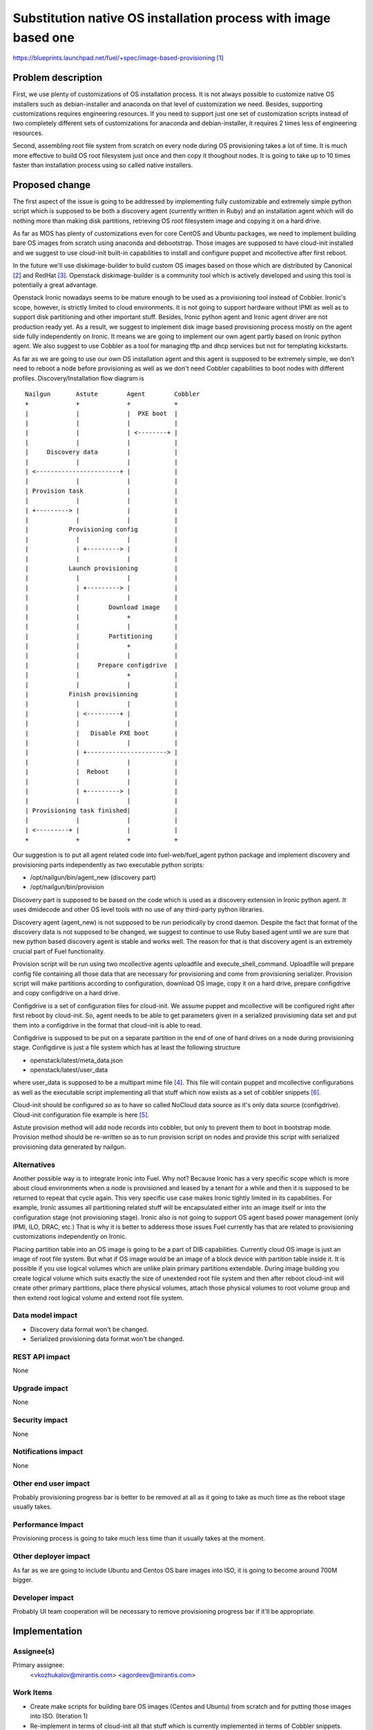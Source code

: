..
 This work is licensed under a Creative Commons Attribution 3.0 Unported
 License.

 http://creativecommons.org/licenses/by/3.0/legalcode

================================================================
Substitution native OS installation process with image based one
================================================================

https://blueprints.launchpad.net/fuel/+spec/image-based-provisioning [1]_


Problem description
===================

First, we use plenty of customizations of OS installation process. It is not
always possible to customize native OS installers such as debian-installer and
anaconda on that level of customization we need. Besides, supporting
customizations requires engineering resources. If you need to support
just one set of customization scripts instead of two completely different
sets of customizations for anaconda and debian-installer, it requires
2 times less of engineering resources.

Second, assembling root file system from scratch on every node during OS
provisioning takes a lot of time. It is much more effective to build OS root
filesystem just once and then copy it thoughout nodes. It is going to take up
to 10 times faster than installation process using so called native installers.


Proposed change
===============

The first aspect of the issue is going to be addressed by implementing fully
customizable and extremely simple python script which is supposed to be both
a discovery agent (currently written in Ruby) and an installation agent which
will do nothing more than making disk partitions, retrieving OS root filesystem
image and copying it on a hard drive.

As far as MOS has plenty of customizations even for core CentOS and Ubuntu
packages, we need to implement building bare OS images from scratch using
anaconda and debootstrap.
Those images are supposed to have cloud-init installed and we
suggest to use cloud-init built-in capabilities to install and configure
puppet and mcollective after first reboot.

In the future we'll use diskimage-builder to build custom OS images based on
those which are distributed by Canonical [2]_ and RedHat [3]_.
Openstack diskimage-builder is a community tool which is actively
developed and using this tool is potentially a great advantage.

Openstack Ironic nowadays seems to be mature enough to be used as a
provisioning tool instead of Cobbler. Ironic's scope, however, is strictly
limited to cloud environments. It is not going to support hardware without IPMI
as well as to support disk partitioning and other important stuff. Besides,
Ironic python agent and Ironic agent driver are not
production ready yet. As a result, we suggest to
implement disk image based provisioning process mostly on the agent
side fully independently on Ironic. It means we are going to implement our
own agent partly based on Ironic python agent. We also suggest to use Cobbler
as a tool for managing tftp and dhcp services but not for
templating kickstarts.

As far as we are going to use our own OS installation agent and this agent is
supposed to be extremely simple, we don't need to reboot a node before
provisioning as well as we don't need Cobbler capabilities to boot nodes
with different profiles. Discovery/Installation flow diagram is

::

  Nailgun       Astute        Agent        Cobbler
  +             +             +            +
  |             |             |  PXE boot  |
  |             |             |            |
  |             |             | <--------+ |
  |             |             |            |
  |     Discovery data        |            |
  |             |             |            |
  | <-----------------------+ |            |
  |             |             |            |
  | Provision task            |            |
  |             |             |            |
  | +---------> |             |            |
  |             |             |            |
  |           Provisioning config          |
  |             |             |            |
  |             | +---------> |            |
  |             |             |            |
  |           Launch provisioning          |
  |             |             |            |
  |             | +---------> |            |
  |             |             |            |
  |             |        Download image    |
  |             |             +            |
  |             |             |            |
  |             |        Partitioning      |
  |             |             +            |
  |             |             |            |
  |             |     Prepare configdrive  |
  |             |             +            |
  |             |             |            |
  |           Finish provisioning          |
  |             |             |            |
  |             | <---------+ |            |
  |             |             |            |
  |             |   Disable PXE boot       |
  |             |             |            |
  |             | +----------------------> |
  |             |             |            |
  |             |  Reboot     |            |
  |             |             |            |
  |             | +---------> |            |
  |             |             |            |
  | Provisioning task finished|            |
  |             |             |            |
  | <---------+ |             |            |
  +             +             +            +

Our suggestion is to put all agent related code into fuel-web/fuel_agent
python package and implement discovery and provisioning parts independently as
two executable python scripts:

- /opt/nailgun/bin/agent_new (discovery part)
- /opt/nailgun/bin/provision

Discovery part is supposed to be based on the code which is used as a discovery
extension in Ironic python agent. It uses dmidecode and other OS level
tools with no use of any third-party python libraries.

Discovery agent (agent_new) is not supposed to be run periodically by crond
daemon. Despite the fact that format of the discovery
data is not supposed to be changed, we suggest to continue
to use Ruby based agent until we are sure that new python
based discovery agent is stable and works well. The reason for that is that
discovery agent is an extremely crucial part of Fuel functionality.


Provision script will be run using two mcollective agents uploadfile and
execute_shell_command. Uploadfile will prepare config file containing all those
data that are necessary for provisioning and come from provisioning serializer.
Provision script will make partitions according to configuration, download
OS image, copy it on a hard drive, prepare configdrive and copy
configdrive on a hard drive.

Configdrive is a set of configuration files for cloud-init. We assume puppet
and mcollective will be configured right after first reboot by cloud-init.
So, agent needs to be able to get parameters given in a serialized
provisioning data set and put them into a configdrive in the format that
cloud-init is able to read.

Configdrive is supposed to be put on a separate partition in the end of one of
hard drives on a node during provisioning stage. Configdirve is just a file
system which has at least the following structure

- openstack/latest/meta_data.json
- openstack/latest/user_data

where user_data is supposed to be a multipart mime file [4]_.
This file will contain puppet and mcollective configurations as well as
the executable script implementing all that stuff which now exists
as a set of cobbler snippets [6]_.

Cloud-init should be configured so as to have so called NoCloud data source as
it's only data source (configdrive). Cloud-init configuration file example
is here [5]_.

Astute provision method will add node records into cobbler, but only to prevent
them to boot in bootstrap mode. Provision method should be re-written so as
to run provision script on nodes and provide this script with serialized
provisioning data generated by nailgun.


Alternatives
------------

Another possible way is to integrate Ironic into Fuel. Why not? Because Ironic
has a very specific scope which is more about cloud environments when a node
is provisioned and leased by a tenant for a while and then it is supposed to
be returned to repeat that cycle again. This very specific use case makes
Ironic tightly limited in its capabilities. For example, Ironic assumes all
partitioning related stuff will be encapsulated either into an image itself or
into the configuration stage (not provisioning stage). Ironic also is not going
to support OS agent based power management (only IPMI, ILO, DRAC, etc.) That is
why it is better to adderess those issues Fuel currently has that are related
to provisioning customizations independently on Ironic.

Placing partition table into an OS image is going to be a part of DIB
capabilities. Currently cloud OS image is just an image of root file system.
But what if OS image would be an image of a block device with partition table
inside it. It is possible if you use logical volumes which are unlike plain
primary partitions extendable. During image building you create logical volume
which suits exactly the size of unextended root file system and then after
reboot cloud-init will create other primary partitions, place there physical
volumes, attach those physical volumes to root volume group and then extend
root logical volume and extend root file system.

Data model impact
-----------------

* Discovery data format won't be changed.
* Serialized provisioning data format won't be changed.


REST API impact
---------------

None

Upgrade impact
--------------

None

Security impact
---------------

None

Notifications impact
--------------------

None

Other end user impact
---------------------

Probably provisioning progress bar is better to be removed at all as it going
to take as much time as the reboot stage usually takes.

Performance Impact
------------------

Provisioning process is going to take much less time than it usually
takes at the moment.

Other deployer impact
---------------------

As far as we are going to include Ubuntu and Centos OS bare images into ISO,
it is going to become around 700M bigger.

Developer impact
----------------

Probably UI team cooperation will be necessary to remove provisioning
progress bar if it'll be appropriate.

Implementation
==============

Assignee(s)
-----------

Primary assignee:
  <vkozhukalov@mirantis.com>
  <agordeev@mirantis.com>


Work Items
----------

- Create make scripts for building bare OS images (Centos and Ubuntu)
  from scratch and for putting those images into ISO. (Iteration 1)
- Re-implement in terms of cloud-init all that stuff which is currently
  implemented in terms of Cobbler snippets. (Iteration 1)
- Create provisioning agent script. (Iteration 1)
    * partitioning
    * downloading and copying OS image
    * preparing and copying configdrive
- Testing and debugging. (Iteration 2)


Dependencies
============

None

Testing
=======

Functional testing is supposed to follow these steps

- Create VM or allocate hardware node.
- Deploy tftp + pxelinux and configure pxelinux with bootstrap ramdisk
  as a default item. Bootstrap ramdisk should contain provisioning script.
- Prepare a set of testing provisioning configurations similar to ones
  generated by provisioning serialier in nailgun.
- Run provision script with a set of different configurations one by one,
  comparing obtained state with required one.

Testing is supposed to be implemented according to this document [7]_

Documentation Impact
====================

It will be necessary to re-write those parts of Fuel documentation
which mention cobbler and provisioning.

References
==========

.. [1] https://blueprints.launchpad.net/fuel/+spec/image-based-provisioning
.. [2] http://cloud-images.ubuntu.com/
.. [3] http://openstack.redhat.com/Image_resources
.. [4] https://help.ubuntu.com/community/CloudInit
.. [5] http://bazaar.launchpad.net/~cloud-init-dev/cloud-init/trunk/view/head:/config/cloud.cfg
.. [6] https://etherpad.openstack.org/p/BOwAMY9pqy
.. [7] http://docs.mirantis.com/fuel-dev/devops.html